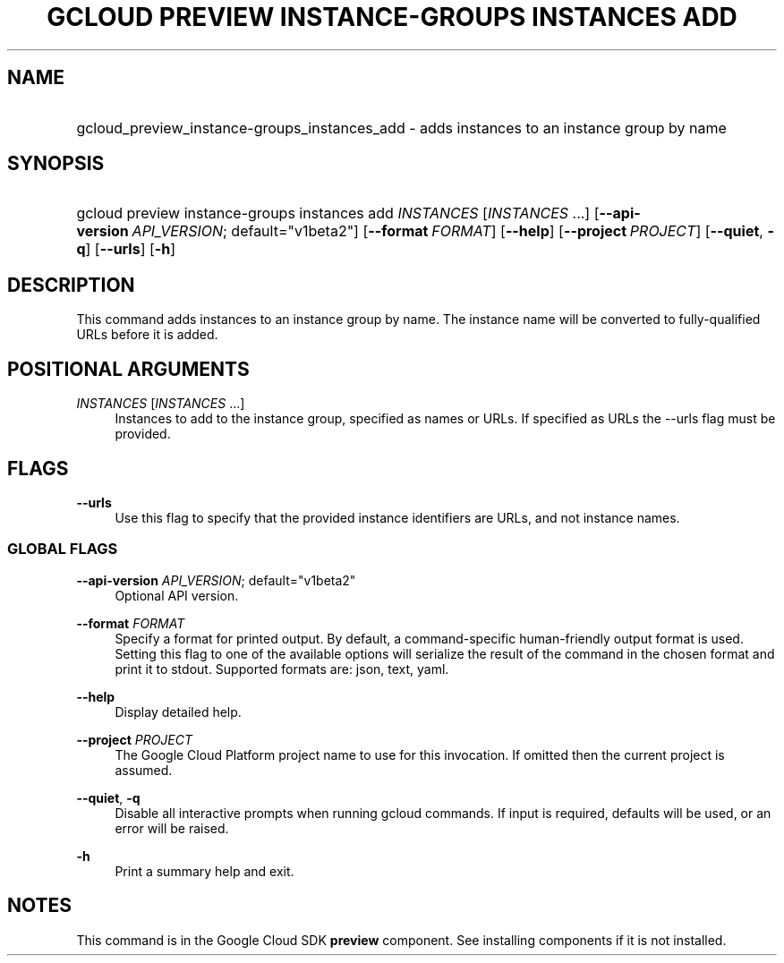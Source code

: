 .TH "GCLOUD PREVIEW INSTANCE-GROUPS INSTANCES ADD" "1" "" "" ""
.ie \n(.g .ds Aq \(aq
.el       .ds Aq '
.nh
.ad l
.SH "NAME"
.HP
gcloud_preview_instance-groups_instances_add \- adds instances to an instance group by name
.SH "SYNOPSIS"
.HP
gcloud\ preview\ instance\-groups\ instances\ add\ \fIINSTANCES\fR [\fIINSTANCES\fR\ \&...] [\fB\-\-api\-version\fR\ \fIAPI_VERSION\fR;\ default="v1beta2"] [\fB\-\-format\fR\ \fIFORMAT\fR] [\fB\-\-help\fR] [\fB\-\-project\fR\ \fIPROJECT\fR] [\fB\-\-quiet\fR,\ \fB\-q\fR] [\fB\-\-urls\fR] [\fB\-h\fR]
.SH "DESCRIPTION"
.sp
This command adds instances to an instance group by name\&. The instance name will be converted to fully\-qualified URLs before it is added\&.
.SH "POSITIONAL ARGUMENTS"
.PP
\fIINSTANCES\fR [\fIINSTANCES\fR \&...]
.RS 4
Instances to add to the instance group, specified as names or URLs\&. If specified as URLs the \-\-urls flag must be provided\&.
.RE
.SH "FLAGS"
.PP
\fB\-\-urls\fR
.RS 4
Use this flag to specify that the provided instance identifiers are URLs, and not instance names\&.
.RE
.SS "GLOBAL FLAGS"
.PP
\fB\-\-api\-version\fR \fIAPI_VERSION\fR; default="v1beta2"
.RS 4
Optional API version\&.
.RE
.PP
\fB\-\-format\fR \fIFORMAT\fR
.RS 4
Specify a format for printed output\&. By default, a command\-specific human\-friendly output format is used\&. Setting this flag to one of the available options will serialize the result of the command in the chosen format and print it to stdout\&. Supported formats are:
json,
text,
yaml\&.
.RE
.PP
\fB\-\-help\fR
.RS 4
Display detailed help\&.
.RE
.PP
\fB\-\-project\fR \fIPROJECT\fR
.RS 4
The Google Cloud Platform project name to use for this invocation\&. If omitted then the current project is assumed\&.
.RE
.PP
\fB\-\-quiet\fR, \fB\-q\fR
.RS 4
Disable all interactive prompts when running gcloud commands\&. If input is required, defaults will be used, or an error will be raised\&.
.RE
.PP
\fB\-h\fR
.RS 4
Print a summary help and exit\&.
.RE
.SH "NOTES"
.sp
This command is in the Google Cloud SDK \fBpreview\fR component\&. See installing components if it is not installed\&.
